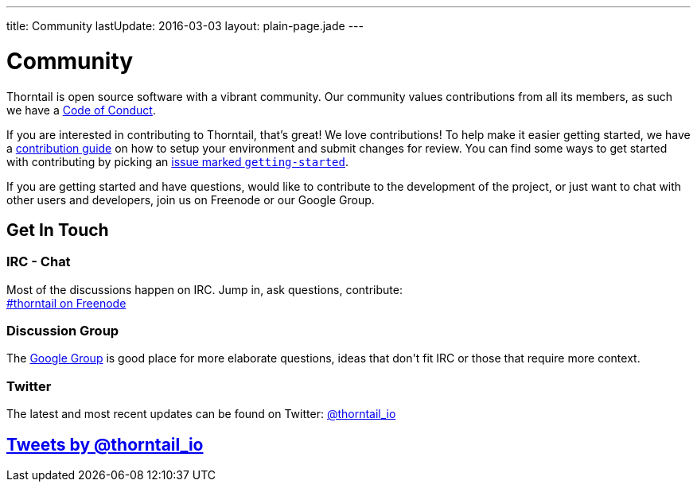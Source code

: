 ---
title: Community
lastUpdate: 2016-03-03
layout: plain-page.jade
---

++++
<div class="breadcrumbs">
  <div class="container">
      <h1>Community</h1>
  </div>
</div>

<section>
<div class="container">
<div class="row">
  <div class="col-md-12 margin-bottom-20 margin-top-20">
++++

Thorntail is open source software with a vibrant community. Our community values
contributions from all its members, as such we have a
link:/community/code-of-conduct[Code of Conduct].

If you are interested in contributing to Thorntail, that's great! We love
contributions! To help make it easier getting started, we have a
link:/community/contributing[contribution guide] on how to setup your environment and
submit changes for review. You can find some ways to get started with contributing
by picking an https://issues.jboss.org/browse/THORN-312?jql=labels%20%3D%20getting-started[
issue marked `getting-started`].

If you are getting started and have questions, would like to contribute
to the development of the project, or just want to chat with other users and
developers, join us on Freenode or our Google Group.

++++
  </div>
</div>
</div>
</section>
++++

[pass]
++++
<section class="section alt">
<div class="container">

    <div class="headline">
      <h2>Get In Touch</h2>
    </div>

    <div class="row">
      <div class="col-md-4">
      <div class="well">
      <p>
        <h3><i class="fa fa-comments-o" aria-hidden="true"></i> IRC - Chat</h3>
        Most of the discussions happen on IRC. Jump in, ask questions, contribute:<br/>

        <a href="http://webchat.freenode.net/?channels=thorntail">#thorntail on Freenode</a>
        </p>
      </div>
      </div>
      <div class="col-md-4">
      <div class="well">
      <p>
        <h3><i class="fa fa-envelope-o" aria-hidden="true"></i> Discussion Group</h3>
        The <a href="https://groups.google.com/forum/#!forum/thorntail">Google Group</a> is good place for more elaborate questions,
        ideas that don't fit IRC or those that require more context.
        </p>
      </div>
      </div>

      <div class="col-md-4">
      <div class="well">
        <p>
        <h3><i class="fa fa-twitter" aria-hidden="true"></i> Twitter</h3>
          The latest and most recent updates can be found on Twitter:
          <a href="http://twitter.com/thorntail_io">@thorntail_io</a>
        </p>
      </div>
      </div>

    </div>

</div>
</section>
++++

[pass]
++++

<section class="section">
<div class="container">

<div class="page-header">
  <h2>
    <a class="twitter-timeline" href="https://twitter.com/thorntail_io" data-widget-id="677243276056010754" height="400" width="100%" data-chrome="nofooter">Tweets by @thorntail_io</a>
  </h2>
</div>

</div>
</section>

<script>!function(d,s,id){var js,fjs=d.getElementsByTagName(s)[0],p=/^http:/.test(d.location)?'http':'https';if(!d.getElementById(id)){js=d.createElement(s);js.id=id;js.src=p+"://platform.twitter.com/widgets.js";fjs.parentNode.insertBefore(js,fjs);}}(document,"script","twitter-wjs");</script>
++++

